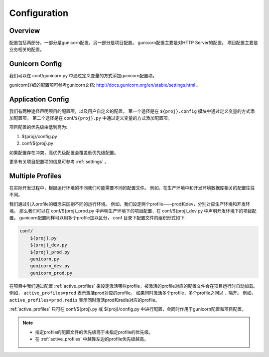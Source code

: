 .. _config:

Configuration
=============

Overview
--------

配置包括两部分，一部分是gunicorn配置，另一部分是项目配置。
gunicorn配置主要是对HTTP Server的配置。
项目配置主要是业务相关的配置。

Gunicorn Config
---------------

我们可以在 conf/gunicorn.py 中通过定义变量的方式添加gunicorn配置项。

gunicorn详细的配置项可参考gunicorn文档: http://docs.gunicorn.org/en/stable/settings.html 。

Application Config
------------------

我们有两种途径声明项目的配置项，以及用户自定义的配置。
第一个途径是在 ``${proj}.config`` 模块中通过定义变量的方式添加配置项。
第二个途径是在 conf/``${proj}.py`` 中通过定义变量的方式添加配置项。

项目配置的优先级由低到高为:

1. ${proj}/config.py
#. conf/${proj}.py

如果配置存在冲突，高优先级配置会覆盖低优先级配置。

更多有关项目配置项的信息可参考 :ref:`settings` 。

.. _profile:

Multiple Profiles
-----------------

在实际开发过程中，根据运行环境的不同我们可能需要不同的配置文件。
例如，在生产环境中和开发环境数据库相关的配置往往不同。

我们通过引入profile的概念来区别不同的运行环境。
例如，我们设定两个profile——prod和dev，分别对应生产环境和开发环境。
那么我们可以在 conf/${proj}_prod.py 中声明生产环境下的项目配置，在 conf/${proj}_dev.py 中声明开发环境下的项目配置。
gunicorn配置同样可以用多个profile加以区分， conf 目录下配置文件的组织形式如下:

.. code-block:: text

    conf/
        ${proj}.py
        ${proj}_dev.py
        ${proj}_prod.py
        gunicorn.py
        gunicorn_dev.py
        gunicorn_prod.py

在项目中我们通过配置 :ref:`active_profiles` 来设定激活哪些profile，被激活的profile对应的配置文件会在项目运行时自动加载。
例如， ``active_profiles=prod`` 表示激活prod对应的profile。
如果同时激活多个profile，多个profile之间以 ``,`` 隔开。
例如， ``active_profiles=prod,redis`` 表示同时激活prod和redis对应的profile。

:ref:`active_profiles` 只可在 conf/${proj}.py 或 ${proj}/config.py 中进行配置，会同时作用于gunicorn配置和项目配置。

.. note::

    - 指定profile的配置文件的优先级高于未指定profile的优先级。
    - 在 :ref:`active_profiles` 中越靠左边的profile优先级越高。
